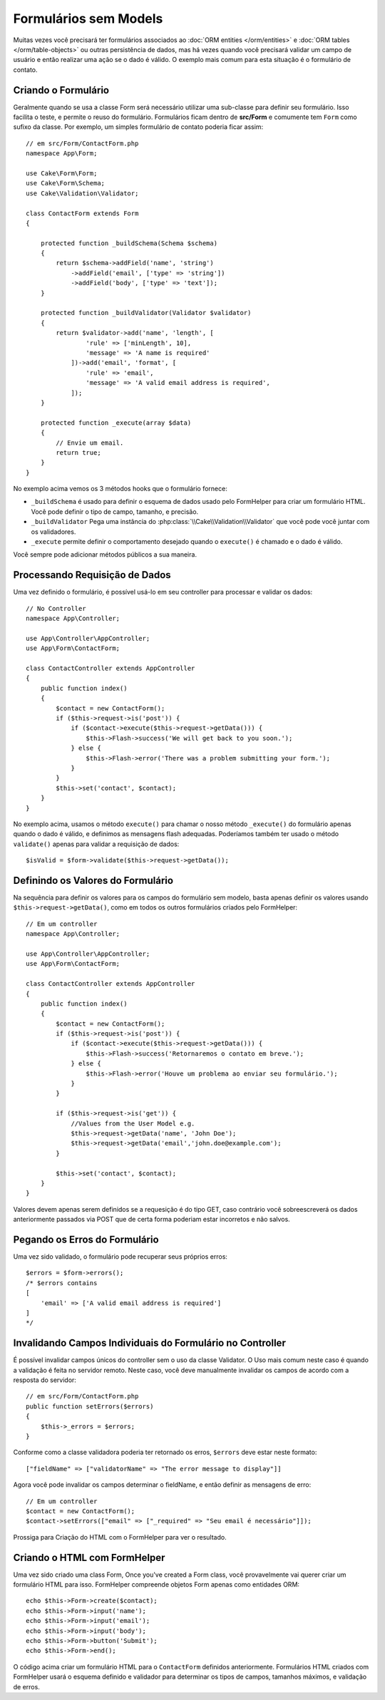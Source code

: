 Formulários sem Models
######################

.. php:namespace:: Cake\Form

.. php:class:: Form

Muitas vezes você precisará ter formulários associados ao :doc:`ORM entities </orm/entities>`
e :doc:`ORM tables </orm/table-objects>` ou outras persistência de dados,
mas há vezes quando você precisará validar um campo de usuário e então realizar uma
ação se o dado é válido. O exemplo mais comum para esta situação é o formulário de contato.

Criando o Formulário
====================

Geralmente quando se usa a classe Form será necessário utilizar uma sub-classe para definir
seu formulário. Isso facilita o teste, e permite o reuso do formulário. Formulários ficam dentro
de **src/Form** e comumente tem  ``Form`` como sufixo da classe. Por exemplo,
um simples formulário de contato poderia ficar assim::

    // em src/Form/ContactForm.php
    namespace App\Form;

    use Cake\Form\Form;
    use Cake\Form\Schema;
    use Cake\Validation\Validator;

    class ContactForm extends Form
    {

        protected function _buildSchema(Schema $schema)
        {
            return $schema->addField('name', 'string')
                ->addField('email', ['type' => 'string'])
                ->addField('body', ['type' => 'text']);
        }

        protected function _buildValidator(Validator $validator)
        {
            return $validator->add('name', 'length', [
                    'rule' => ['minLength', 10],
                    'message' => 'A name is required'
                ])->add('email', 'format', [
                    'rule' => 'email',
                    'message' => 'A valid email address is required',
                ]);
        }

        protected function _execute(array $data)
        {
            // Envie um email.
            return true;
        }
    }

No exemplo acima vemos os 3 métodos hooks que o formulário fornece:

* ``_buildSchema`` é usado para definir o esquema de dados usado pelo FormHelper
  para criar um formulário HTML. Você pode definir o tipo de campo, tamanho, e precisão.
* ``_buildValidator`` Pega uma instância do :php:class:`\\Cake\\Validation\\Validator`
  que você pode você juntar com os validadores.
* ``_execute`` permite definir o comportamento desejado quando o
  ``execute()`` é chamado e o dado é válido.

Você sempre pode adicionar métodos públicos a sua maneira.

Processando Requisição de Dados
===============================

Uma vez definido o formulário, é possível usá-lo em seu controller para processar
e validar os dados::

    // No Controller
    namespace App\Controller;

    use App\Controller\AppController;
    use App\Form\ContactForm;

    class ContactController extends AppController
    {
        public function index()
        {
            $contact = new ContactForm();
            if ($this->request->is('post')) {
                if ($contact->execute($this->request->getData())) {
                    $this->Flash->success('We will get back to you soon.');
                } else {
                    $this->Flash->error('There was a problem submitting your form.');
                }
            }
            $this->set('contact', $contact);
        }
    }

No exemplo acima, usamos o método ``execute()`` para chamar o nosso método
``_execute()`` do formulário apenas quando o dado é válido, e definimos as mensagens flash
adequadas. Poderíamos também ter usado o método ``validate()`` apenas para validar
a requisição de dados::

    $isValid = $form->validate($this->request->getData());

Definindo os Valores do Formulário
==================================

Na sequência para definir os valores para os campos do formulário sem modelo, basta apenas definir
os valores usando ``$this->request->getData()``, como em todos os outros formulários criados pelo FormHelper::

    // Em um controller
    namespace App\Controller;

    use App\Controller\AppController;
    use App\Form\ContactForm;

    class ContactController extends AppController
    {
        public function index()
        {
            $contact = new ContactForm();
            if ($this->request->is('post')) {
                if ($contact->execute($this->request->getData())) {
                    $this->Flash->success('Retornaremos o contato em breve.');
                } else {
                    $this->Flash->error('Houve um problema ao enviar seu formulário.');
                }
            }

            if ($this->request->is('get')) {
                //Values from the User Model e.g.
                $this->request->getData('name', 'John Doe');
                $this->request->getData('email','john.doe@example.com');
            }

            $this->set('contact', $contact);
        }
    }

Valores devem apenas serem definidos se a requesição é do tipo GET, caso contrário
você sobreescreverá os dados anteriormente passados via POST que de certa forma
poderiam estar incorretos e não salvos.

Pegando os Erros do Formulário
==============================

Uma vez sido validado, o formulário pode recuperar seus próprios erros::

    $errors = $form->errors();
    /* $errors contains
    [
        'email' => ['A valid email address is required']
    ]
    */

Invalidando Campos Individuais do Formulário no Controller
==========================================================

É possível invalidar campos únicos do controller sem o uso da classe Validator.
O Uso mais comum neste caso é quando a validação
é feita no servidor remoto. Neste caso, você deve manualmente invalidar
os campos de acordo com a resposta do servidor::

    // em src/Form/ContactForm.php
    public function setErrors($errors)
    {
        $this->_errors = $errors;
    }

Conforme como a classe validadora poderia ter retornado os erros, ``$errors``
deve estar neste formato::

    ["fieldName" => ["validatorName" => "The error message to display"]]

Agora você pode invalidar os campos determinar o fieldName, e então
definir as mensagens de erro::

    // Em um controller
    $contact = new ContactForm();
    $contact->setErrors(["email" => ["_required" => "Seu email é necessário"]]);

Prossiga para Criação do HTML com o FormHelper para ver o resultado.

Criando o HTML com FormHelper
=============================

Uma vez sido criado uma class Form,
Once you've created a Form class, você provavelmente vai querer criar um formulário
HTML para isso. FormHelper compreende objetos Form apenas como entidades ORM::

    echo $this->Form->create($contact);
    echo $this->Form->input('name');
    echo $this->Form->input('email');
    echo $this->Form->input('body');
    echo $this->Form->button('Submit');
    echo $this->Form->end();

O código acima criar um formulário HTML para o ``ContactForm`` definidos anteriormente.
Formulários HTML criados com FormHelper usará o esquema definido
e validador para determinar os tipos de campos, tamanhos máximos, e validação de erros.
